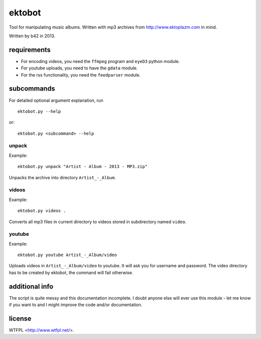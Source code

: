 
#######
ektobot
#######

Tool for manipulating music albums. Written with mp3 archives from
http://www.ektoplazm.com in mind.

Written by b42 in 2013.

requirements
============

- For encoding videos, you need the ``ffmpeg`` program and ``eyeD3`` python
  module.
- For youtube uploads, you need to have the ``gdata`` module.
- For the rss functionality, you need the ``feedparser`` module.

subcommands
===========

For detailed optional argument explanation, run

::

    ektobot.py --help

or::

    ektobot.py <subcommand> --help

unpack
------

Example:

::

    ektobot.py unpack "Artist - Album - 2013 - MP3.zip"

Unpacks the archive into directory ``Artist_-_Album``.

videos
------

Example:

::

    ektobot.py videos .

Converts all mp3 files in current directory to videos stored in subdirectory
named ``video``.

youtube
-------

Example:

::

    ektobot.py youtube Artist_-_Album/video

Uploads videos in ``Artist_-_Album/video`` to youtube. It will ask you for
username and password. The video directory has to be created by ektobot, the
command will fail otherwise.

additional info
===============

The script is quite messy and this documentation incomplete. I doubt anyone
else will ever use this module - let me know if you want to and I might improve
the code and/or documentation.

license
=======

WTFPL <http://www.wtfpl.net/>.
